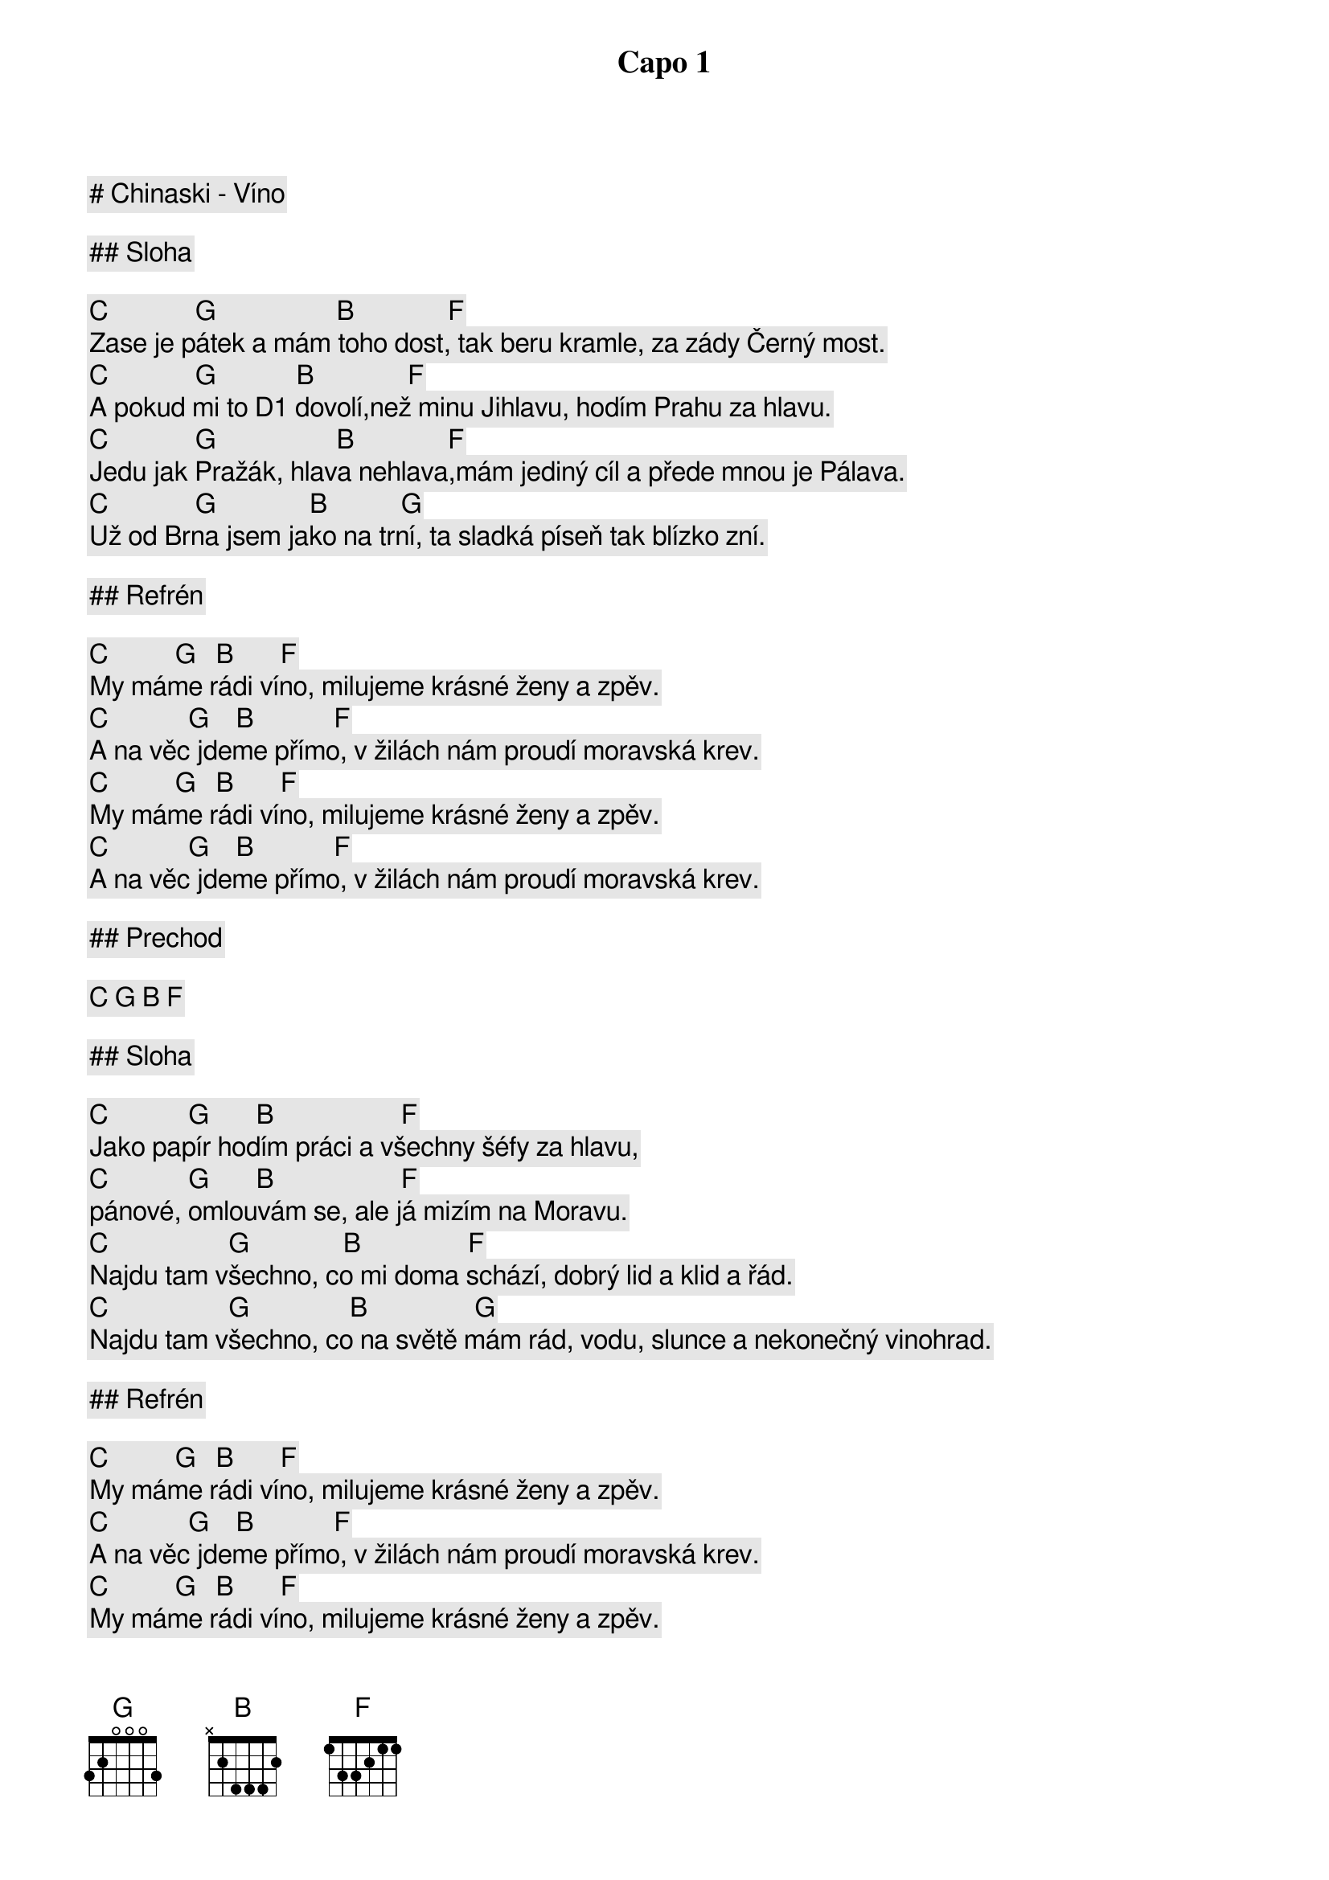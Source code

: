 # Chinaski - Víno

Capo 1

## Sloha

[C]             [G]                  [B]              [F]
Zase je pátek a mám toho dost, tak beru kramle, za zády Černý most.
[C]             [G]            [B]              [F]
A pokud mi to D1 dovolí,než minu Jihlavu, hodím Prahu za hlavu.
[C]             [G]                  [B]              [F]
Jedu jak Pražák, hlava nehlava,mám jediný cíl a přede mnou je Pálava.
[C]             [G]              [B]           [G]
Už od Brna jsem jako na trní, ta sladká píseň tak blízko zní.

## Refrén

[C]          [G]   [B]       [F]
My máme rádi víno, milujeme krásné ženy a zpěv.
[C]            [G]    [B]            [F]
A na věc jdeme přímo, v žilách nám proudí moravská krev.
[C]          [G]   [B]       [F]
My máme rádi víno, milujeme krásné ženy a zpěv.
[C]            [G]    [B]            [F]
A na věc jdeme přímo, v žilách nám proudí moravská krev.

## Prechod

[C] [G] [B] [F]

## Sloha

[C]            [G]       [B]                   [F]
Jako papír hodím práci a všechny šéfy za hlavu,
[C]            [G]       [B]                   [F]
pánové, omlouvám se, ale já mizím na Moravu.
[C]                  [G]              [B]                [F]
Najdu tam všechno, co mi doma schází, dobrý lid a klid a řád.
[C]                  [G]               [B]                [G]
Najdu tam všechno, co na světě mám rád, vodu, slunce a nekonečný vinohrad.
 
## Refrén

[C]          [G]   [B]       [F]
My máme rádi víno, milujeme krásné ženy a zpěv.
[C]            [G]    [B]            [F]
A na věc jdeme přímo, v žilách nám proudí moravská krev.
[C]          [G]   [B]       [F]
My máme rádi víno, milujeme krásné ženy a zpěv.
[C]            [G]    [B]            [F]
A na věc jdeme přímo, v žilách nám proudí moravská krev.

[C]          [G]   [B]           [F]
My tady totiž máme všechno, co na světě máš rád.
[C]          [G]    [B]           [F]
A ochutnat ti dáme, slunce a nekonečný vinohrad.

## Medzihra

[Emi]             [F]                  [G]
Tak se tu žije na padesátý rovnoběžce, v mírném klima našeho podnebí.
[Emi]             [F]      [G]
Je krásné nemít nikdy dost a dělat věci jen tak pro radost.
 
## Refrén

[C]          [G]   [B]       [F]
My máme rádi víno, milujeme krásné ženy a zpěv.
[C]            [G]    [B]            [F]
A na věc jdeme přímo, v žilách nám proudí moravská krev.
[C]          [G]   [B]       [F]
My máme rádi víno, milujeme krásné ženy a zpěv.
[C]            [G]    [B]            [F]
A na věc jdeme přímo, v žilách nám proudí moravská krev.
